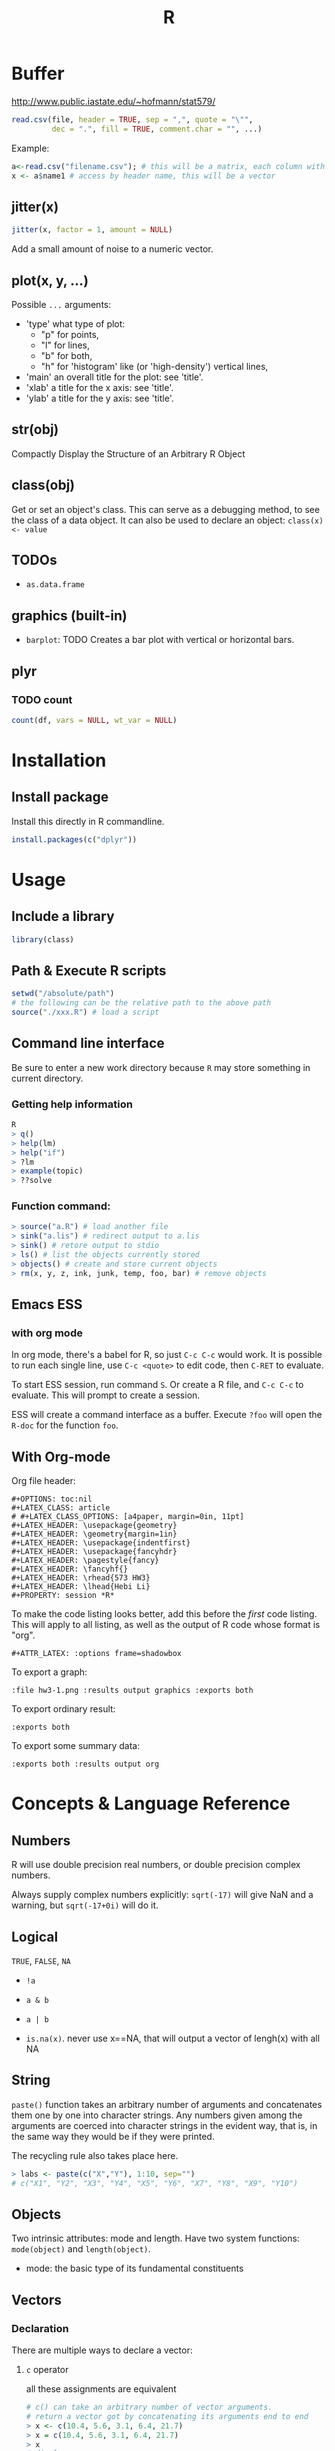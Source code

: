 #+TITLE: R

* Buffer
http://www.public.iastate.edu/~hofmann/stat579/
#+BEGIN_SRC R
  read.csv(file, header = TRUE, sep = ",", quote = "\"",
           dec = ".", fill = TRUE, comment.char = "", ...)
#+END_SRC

Example:
#+BEGIN_SRC R
a<-read.csv("filename.csv"); # this will be a matrix, each column with a named header
x <- a$name1 # access by header name, this will be a vector
#+END_SRC

** jitter(x)
#+BEGIN_SRC R
jitter(x, factor = 1, amount = NULL)
#+END_SRC
Add a small amount of noise to a numeric vector.

** plot(x, y, ...)
Possible =...= arguments:
- 'type' what type of plot: 
  - "p" for points,
  - "l" for lines,
  - "b" for both,
  - "h" for 'histogram' like (or 'high-density') vertical lines,
- 'main' an overall title for the plot: see 'title'.
- 'xlab' a title for the x axis: see 'title'.
- 'ylab' a title for the y axis: see 'title'.
** str(obj)
Compactly Display the Structure of an Arbitrary R Object
** class(obj)
Get or set an object's class.
This can serve as a debugging method, to see the class of a data object.
It can also be used to declare an object: =class(x) <- value=
** TODOs
- =as.data.frame=

** graphics (built-in)
- =barplot=: TODO Creates a bar plot with vertical or horizontal bars.

** plyr
*** TODO count
#+BEGIN_SRC R
count(df, vars = NULL, wt_var = NULL)
#+END_SRC

* Installation
** Install package

Install this directly in R commandline.

#+BEGIN_SRC R
install.packages(c("dplyr"))
#+END_SRC

# Use Rstudio, install, select from local archive.
# Download from CRAN website(binary), locate to that package in Rstudio to install.

# *** Trouble shooting

# Error message on mac os x:

# #+begin_src text
# package 'multicore' is not installed for 'arch=x86_64'
# #+end_src

# Now you need to install from source.
# Download source code, then use

# #+begin_src text
# R --arch x86_64 CMD INSTALL multicore_0.1-3.tar.gz
# R --arch=i386 CMD INSTALL --libs-only multicore_0.1-3.tgz
# #+end_src

# As Matthew said at http://www.matthewckeller.com/html/64_bit_r_on_mac.html

# #+BEGIN_QUOTE
# The first command installs the package multicore for 64-bit architecture.
# It will erase any existing ‘multicore’ library that exists at the default location where libraries are installed
# (Library/Frameworks/R.framework/Resources/library).
# The second command installs the package for 32-bit use in case you want that.
# Make sure on the second command to include the --libs-only option or else you’ll erase your 64-bit package
# and replace it with a 32-bit one.
# #+END_QUOTE


* Usage
** Include a library
#+BEGIN_SRC R
library(class)
#+END_SRC

** Path & Execute R scripts
#+begin_src R
setwd("/absolute/path")
# the following can be the relative path to the above path
source("./xxx.R") # load a script
#+end_src

** Command line interface
Be sure to enter a new work directory because =R= may store something in current directory.

*** Getting help information
#+begin_src R
R
> q()
> help(lm)
> help("if")
> ?lm
> example(topic)
> ??solve
#+end_src

*** Function command:

#+begin_src R
> source("a.R") # load another file
> sink("a.lis") # redirect output to a.lis
> sink() # retore output to stdio
> ls() # list the objects currently stored
> objects() # create and store current objects
> rm(x, y, z, ink, junk, temp, foo, bar) # remove objects

#+end_src

** Emacs ESS
*** with org mode
In org mode, there's a babel for R, so just =C-c C-c= would work.
It is possible to run each single line,
use ~C-c <quote>~ to edit code, then =C-RET= to evaluate.

To start ESS session, run command =S=.
Or create a R file, and =C-c C-c= to evaluate.
This will prompt to create a session.

ESS will create a command interface as a buffer.
Execute =?foo= will open the =R-doc= for the function =foo=.

** With Org-mode
Org file header:
#+BEGIN_EXAMPLE
#+OPTIONS: toc:nil
#+LATEX_CLASS: article
# #+LATEX_CLASS_OPTIONS: [a4paper, margin=0in, 11pt]
#+LATEX_HEADER: \usepackage{geometry}
#+LATEX_HEADER: \geometry{margin=1in}
#+LATEX_HEADER: \usepackage{indentfirst}
#+LATEX_HEADER: \usepackage{fancyhdr}
#+LATEX_HEADER: \pagestyle{fancy}
#+LATEX_HEADER: \fancyhf{}
#+LATEX_HEADER: \rhead{573 HW3}
#+LATEX_HEADER: \lhead{Hebi Li}
#+PROPERTY: session *R*
#+END_EXAMPLE

To make the code listing looks better, add this before the /first/ code listing.
This will apply to all listing, as well as the output of R code whose format is "org".

#+BEGIN_EXAMPLE
#+ATTR_LATEX: :options frame=shadowbox
#+END_EXAMPLE

To export a graph:

#+BEGIN_EXAMPLE
:file hw3-1.png :results output graphics :exports both
#+END_EXAMPLE

To export ordinary result:

#+BEGIN_EXAMPLE
:exports both
#+END_EXAMPLE

To export some summary data:

#+BEGIN_EXAMPLE
:exports both :results output org
#+END_EXAMPLE


* Concepts & Language Reference
** Numbers
R will use double precision real numbers, or double precision complex numbers.

Always supply complex numbers explicitly:
=sqrt(-17)= will give NaN and a warning,
but =sqrt(-17+0i)= will do it.



** Logical

=TRUE=, =FALSE=, =NA=

 * =!a=
 * =a & b=
 * =a | b=

 * =is.na(x)=. never use x==NA, that will output a vector of lengh(x) with all NA

** String
=paste()= function takes an arbitrary number of arguments
and concatenates them one by one into character strings.
Any numbers given among the arguments are coerced
into character strings in the evident way,
that is, in the same way they would be if they were printed.

The recycling rule also takes place here.

#+begin_src R
> labs <- paste(c("X","Y"), 1:10, sep="")
# c("X1", "Y2", "X3", "Y4", "X5", "Y6", "X7", "Y8", "X9", "Y10")
#+end_src

** Objects

Two intrinsic attributes: mode and length.
Have two system functions:
=mode(object)= and =length(object)=.

 * mode: the basic type of its fundamental constituents


** Vectors

*** Declaration
There are multiple ways to declare a vector:
**** ~c~ operator
all these assignments are equivalent

#+begin_src R
# c() can take an arbitrary number of vector arguments.
# return a vector got by concatenating its arguments end to end
> x <- c(10.4, 5.6, 3.1, 6.4, 21.7)
> x = c(10.4, 5.6, 3.1, 6.4, 21.7)
> x
# display x
> assign("x", c(10.4, 5.6, 3.1, 6.4, 21.7))
> c(10.4, 5.6, 3.1, 6.4, 21.7) -> x
#+end_src

**** Colon operator
=1:30=: the same as: =c(1, 2, ..., 29, 30)=
Colon operator can also specify a backward sequence: =30:1=
Colon operater has higher priority: ~2*1:15~ is the same as =c(2, 4, …, 28, 30)=

**** Seq
~seq(2,10)~ produces ~2:10~
~seq(from=1, to=30)~ is the same as ~seq(to=30, from=1)~

 #+begin_src R
 > seq(-5, 5, by=.2) -> s3
 > s4 <- seq(length=51, from=-5, by=.2)
 # x = [1,2,3]
 > s5 <- rep(x, times=5) # put five copies of x end-to-end in s5
 # [1,2,3,1,2,3,...]
 > s6 <- rep(x, each=5) # repeats each element of x five times before moving on to the next.
 # [1,1,1,1,1,2,2,2,2,2,...]
 #+end_src

**** Matrix
 #+begin_src R
 > dim(z) <- c(3,5,100)
 # 3 by 5 by 100 array
 > z[2,,] # is 5,100 array
 > z[,,] # is the entire array
 #+end_src


*** Operations

Operation on vector will work on each item of the vector, producing a vector.
Operation among multiple vectors does not require the vectors to be of same length.
The result is the longest, small ones repeat.
#+begin_src R
> 1/x # will use 1 divides all 5 values of x, just like matrix in matlab
> y <- c(x, 0, x)
> v <- 2*x + y + 1 # small one repeat
#+end_src

**** outer product

 #+begin_src R
 > ab <- a %o% b
 # the same as
 > ab <- outer(a, b, "*")
 #+end_src

 we can change the function used in =outer=

 #+begin_src R
 > f <- function(x, y) cos(y)/(1 + x^2)
 > z <- outer(x, y, f)
 #+end_src

**** matrix multiplication

 #+begin_src R
 > A * B # matrix of element by element products
 > A %*% B # matrix product
 > x %*% A %*% x # quadratic form ... 二次多项式 ax^2 + bxy + cy^2
 #+end_src

**** solve linear equation

 #+begin_src R
 > b <- A %*% x
 # if b and A are given, but not x, x will contain the result
 > solve(A,b) # will also solve the system.
 # I'm not sure this should be execute after the previous statement.
 #+end_src



*** Vector Indexing/Subseting/Slicing
**** Single Dimension
 #+begin_src R
 > y <- x[!is.na(x)]
 # x's none-NA elements.
 > (x+1)[(!is.na(x)) & x>0] -> z
 > x[6] # 6th element
 > x[1:10] # first 10 elements
 > c("x","y")[rep(c(1,2,2,1), times=4)]
 # a character vector of length 16 consisting of "x", "y", "y", "x" repeated four times.
 > y <- x[-(1:5)]
 # all but the first five elements of x.
 #+end_src

 naming

 #+begin_src R
 > fruit <- c(5, 10, 1, 20)
 > names(fruit) <- c("orange", "banana", "apple", "peach")
 > lunch <- fruit[c("apple","orange")]
 #+end_src

 change the subset:

 #+begin_src R
 > x[is.na(x)] <- 0
 # replaces any missing values in x by zeros
 > y[y < 0] <- -y[y < 0]
 # is same as:
 > y <- abs(y)
 #+end_src

**** indexing matrix

 #+begin_src R
 > x <- array(1:20, dim=c(4,5))   # Generate a 4 by 5 array.
 > x
      [,1] [,2] [,3] [,4] [,5]
 [1,]    1    5    9   13   17
 [2,]    2    6   10   14   18
 [3,]    3    7   11   15   19
 [4,]    4    8   12   16   20
 > i <- array(c(1:3,3:1), dim=c(3,2))
 > i                             # i is a 3 by 2 index array.
      [,1] [,2]
 [1,]    1    3
 [2,]    2    2
 [3,]    3    1
 > x[i]                          # Extract those elements
 [1] 9 6 3
 > x[i] <- 0                     # Replace those elements by zeros.
 > x
      [,1] [,2] [,3] [,4] [,5]
 [1,]    1    5    0   13   17
 [2,]    2    0   10   14   18
 [3,]    0    7   11   15   19
 [4,]    4    8   12   16   20
 #+end_src

** functions
*** Basic Mathematics
- =+=, =-=, =*=, =/=, =^= (power),
- =log=, =exp=, =sin=, =cos=, =tan=, =sqrt=
- =min=, =max=
- =pmax= and =pmin=: parallel maximum and minimum functions
   a vector (of length equal to their longest argument) that contains in each element the largest (smallest) element in that position in any of the input vectors

*** common functions
- =range=: same as =c(min(x),max(x))=
- =length(x)=, =sum(x)=, =prod(x)= (product)
- =mean(x)=: =sum(x)/length(x)=
- ~var(x)~: ~sum((x-mean(x))^2)/(length(x)-1)~
- ~sort(x)~: increasing order
- ~order()~ or ~sort.list()~


* Packages
** ggplot2
#+BEGIN_SRC R
qplot(totbill, tip, geom="point", data=tips) # scatter plot
qplot(totbill, tip, geom="point", data=tips) + geom_smooth(method="lm") # with linear relationship line
qplot(tip, geom="histogram", data=tip) # histogram
qplot(tip, geom="histogram", binwidth=1, data=tips) # with custom binwidth
# box plots
qplot(sex, tipperc, geom="boxplot", data=tips)
qplot(smoker, tipperc, geom="boxplot", data=tips)
qplot(sex:smoker, tipperc, geom="boxplot", data=tips) # combine! plot the two sets of graph in two one graph
qplot(totbill, tip, geom="point", colour=day, data=tips) # scatter plot with colors, in regard to "day" column
#+END_SRC

** dplyr: A Grammar of Data Manipulation
https://cran.r-project.org/web/packages/dplyr/index.html
https://cran.rstudio.com/web/packages/dplyr/vignettes/introduction.html

* Some R Scripts I wrote

** Plot the US map
#+BEGIN_SRC R :file assets/images/usmap.png :results output graphics :exports both
# load library and prepare data
library(ggplot2)
library(maps)
states <- map_data("state")

# plot map
map <- qplot(long, lat, geom="polygon", fill=I("lightgrey"), colour=I("white"), group=group, data=states)
# inspecting map
map

# with different themes
map + theme_classic()
maptheme <- map + theme_classic() +
  xlab("") + ylab("") + # no x or y labels
    theme(axis.line=element_blank())
# inspecting this theme
maptheme

## load city data
data(us.cities)
head(us.cities)
# plot city data onto the same map, by "add" operation with "goem_point"
maptheme + geom_point(aes(x=long, y=lat, group=1), data=us.cities)
# the cities are in red
maptheme + geom_point(aes(x=long, y=lat, group=1), data=us.cities, color="red")


## http://www.public.iastate.edu/~hofmann/stat579/lectures/15-polishing.html
## 1. plot only capitals (capital != 0)
## 2. do not plot cities outside US (xlim, ylim)
## 3. label the city names (geom_text)
## 4. adjust the position of city names so that it does not overlap the point (hjust, vjust in geom_text)
## 5. Make the text grey and smaller

us.capital = subset(us.cities, capital != 0)
head(us.capital)

map <- qplot(
    long, lat, geom="polygon", fill=I("lightgrey"), colour=I("white"),
    group=group, data=states,
    xlim=c(min(states$long), max(states$long)),
    ylim=c(min(states$lat), max(states$lat)))

map +
    geom_point(aes(x=long, y=lat, group=1), data=us.capital, color="red") +
    geom_text(
        aes(x=long, y=lat, group=1), data=us.capital,
        label=us.capital$name, hjust=0.5, vjust=1,
        color="dimgrey", size=3)
#+END_SRC

#+RESULTS:
[[file:assets/images/usmap.png]]

